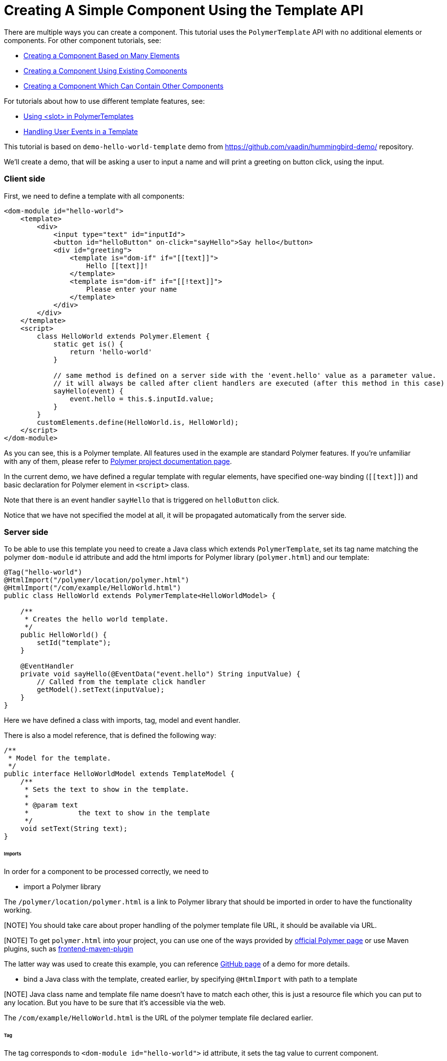 ifdef::env-github[:outfilesuffix: .asciidoc]

= Creating A Simple Component Using the Template API

There are multiple ways you can create a component. This tutorial uses the `PolymerTemplate` API with no additional elements or components. For other component tutorials, see:

* <<../tutorial-component-many-elements#,Creating a Component Based on Many Elements>>
* <<../tutorial-component-composite#,Creating a Component Using Existing Components>>
* <<../tutorial-component-container#,Creating a Component Which Can Contain Other Components>>

For tutorials about how to use different template features, see:

* <<tutorial-template-components-in-slot#,Using <slot> in PolymerTemplates>>
* <<tutorial-template-event-handlers#,Handling User Events in a Template>>

This tutorial is based on `demo-hello-world-template` demo from https://github.com/vaadin/hummingbird-demo/ repository.

We'll create a demo, that will be asking a user to input a name and will print a greeting on button click, using the input.

=== Client side

First, we need to define a template with all components:

[source,html]
----
<dom-module id="hello-world">
    <template>
        <div>
            <input type="text" id="inputId">
            <button id="helloButton" on-click="sayHello">Say hello</button>
            <div id="greeting">
                <template is="dom-if" if="[[text]]">
                    Hello [[text]]!
                </template>
                <template is="dom-if" if="[[!text]]">
                    Please enter your name
                </template>
            </div>
        </div>
    </template>
    <script>
        class HelloWorld extends Polymer.Element {
            static get is() {
                return 'hello-world'
            }

            // same method is defined on a server side with the 'event.hello' value as a parameter value.
            // it will always be called after client handlers are executed (after this method in this case)
            sayHello(event) {
                event.hello = this.$.inputId.value;
            }
        }
        customElements.define(HelloWorld.is, HelloWorld);
    </script>
</dom-module>
----

As you can see, this is a Polymer template. All features used in the example are standard Polymer features.
If you're unfamiliar with any of them, please refer to
https://www.polymer-project.org/2.0/docs/about_20[Polymer project documentation page].

In the current demo, we have defined a regular template with regular elements, have specified one-way binding (`\[[text]]`)
and basic declaration for Polymer element in `<script>` class.

Note that there is an event handler `sayHello` that is triggered on `helloButton` click.

Notice that we have not specified the model at all, it will be propagated automatically from the server side.

=== Server side

To be able to use this template you need to create a Java class which extends `PolymerTemplate`,
set its tag name matching the polymer `dom-module` id attribute and add the html imports for Polymer library (`polymer.html`)
and our template:

[source,java]
----
@Tag("hello-world")
@HtmlImport("/polymer/location/polymer.html")
@HtmlImport("/com/example/HelloWorld.html")
public class HelloWorld extends PolymerTemplate<HelloWorldModel> {

    /**
     * Creates the hello world template.
     */
    public HelloWorld() {
        setId("template");
    }

    @EventHandler
    private void sayHello(@EventData("event.hello") String inputValue) {
        // Called from the template click handler
        getModel().setText(inputValue);
    }
}
----

Here we have defined a class with imports, tag, model and event handler.

There is also a model reference, that is defined the following way:
[source,java]
----
/**
 * Model for the template.
 */
public interface HelloWorldModel extends TemplateModel {
    /**
     * Sets the text to show in the template.
     *
     * @param text
     *            the text to show in the template
     */
    void setText(String text);
}
----

====== Imports

In order for a component to be processed correctly, we need to

* import a Polymer library

The `/polymer/location/polymer.html` is a link to Polymer library that should be imported in order to have the
functionality working.

[NOTE] You should take care about proper handling of the polymer template file URL, it should be available via URL.

[NOTE] To get `polymer.html` into your project, you can use one of the ways provided by
https://www.polymer-project.org/2.0/start/install-2-0[official Polymer page] or use Maven plugins, such as
https://github.com/eirslett/frontend-maven-plugin[frontend-maven-plugin]

The latter way was used to create this example, you can reference
https://github.com/vaadin/hummingbird-demo/[GitHub page] of a demo for more details.

* bind a Java class with the template, created earlier, by specifying `@HtmlImport` with path to a template

[NOTE] Java class name and template file name doesn't have to match each other, this is just a resource file which you can put to any location.
But you have to be sure that it's accessible via the web.

The `/com/example/HelloWorld.html` is the URL of the polymer template file declared earlier.

====== Tag

The tag corresponds to `<dom-module id="hello-world">` id attribute, it sets the tag value to current component.

====== Model

Model describes all properties that are passed to the html template and used on the client side.
The model is simple Java interface, extending `TemplateModel` class and having getter and/or setter methods
for properties.
Model can be accessed via `getModel()` method after it's specified as a generic type of `PolymerTemplate` class.

====== Event handler

In this demo, there are two event handlers, one on the client side, one on the server side (a method, annotated as `@EventHandler`).
The framework guarantees that server will handle the event after the client.

If no client event handler is needed, it can be omitted, the event will be handled on the server side still.

In this demo, client event is used to add extra property to an `event` object. This property is retrieved on a server side
with help of the following construction: `@EventData("event.hello") String inputValue`

=== Usage in code

You can use `HelloWorld` like any other component.

[source,java]
----
HelloWorld hello = new HelloWorld();

Div layout = new Div();
layout.add(hello);
----
